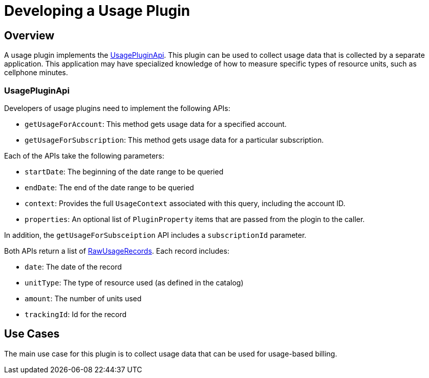 = Developing a Usage Plugin

[[overview]]
== Overview

A usage plugin implements the https://github.com/killbill/killbill-plugin-api/blob/master/usage/src/main/java/org/killbill/billing/usage/plugin/api/UsagePluginApi.java[UsagePluginApi]. This plugin can be used to collect usage data that is collected by a separate application. This application may have specialized knowledge of how to measure specific types of resource units, such as cellphone minutes.


=== UsagePluginApi

Developers of usage plugins need to implement the following APIs:

* `getUsageForAccount`: This method gets usage data for a specified account. 
* `getUsageForSubscription`: This method gets usage data for a particular subscription.

Each of the APIs take the following parameters:

* `startDate`: The beginning of the date range to be queried
* `endDate`: The end of the date range to be queried
* `context`: Provides the full `UsageContext` associated with this query, including the account ID.
* `properties`: An optional list of `PluginProperty` items that are passed from the plogin to the caller.

In addition,  the `getUsageForSubsceiption` API includes a `subscriptionId` parameter.

Both APIs return a list of https://github.com/killbill/killbill-api/blob/master/src/main/java/org/killbill/billing/usage/api/RawUsageRecord.java[RawUsageRecords]. Each record includes:

* `date`: The date of the record
* `unitType`: The type of resource used (as defined in the catalog)
* `amount`: The number of units used
* `trackingId`: Id for the record


== Use Cases

The main use case for this plugin is to collect usage data that can be used for usage-based billing.


